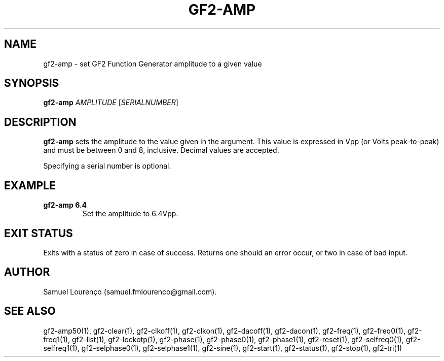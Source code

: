 .TH GF2-AMP 1
.SH NAME
gf2-amp \- set GF2 Function Generator amplitude to a given value
.SH SYNOPSIS
.B gf2-amp
.I AMPLITUDE
.RI [ SERIALNUMBER ]
.SH DESCRIPTION
.B gf2-amp
sets the amplitude to the value given in the argument. This value is expressed
in Vpp (or Volts peak-to-peak) and must be between 0 and 8, inclusive. Decimal
values are accepted.

Specifying a serial number is optional.
.SH EXAMPLE
.TP
.B gf2-amp 6.4
Set the amplitude to 6.4Vpp.
.SH "EXIT STATUS"
Exits with a status of zero in case of success. Returns one should an error
occur, or two in case of bad input.
.SH AUTHOR
Samuel Lourenço (samuel.fmlourenco@gmail.com).
.SH "SEE ALSO"
gf2-amp50(1), gf2-clear(1), gf2-clkoff(1), gf2-clkon(1), gf2-dacoff(1),
gf2-dacon(1), gf2-freq(1), gf2-freq0(1), gf2-freq1(1), gf2-list(1),
gf2-lockotp(1), gf2-phase(1), gf2-phase0(1), gf2-phase1(1), gf2-reset(1),
gf2-selfreq0(1), gf2-selfreq1(1), gf2-selphase0(1), gf2-selphase1(1),
gf2-sine(1), gf2-start(1), gf2-status(1), gf2-stop(1), gf2-tri(1)
